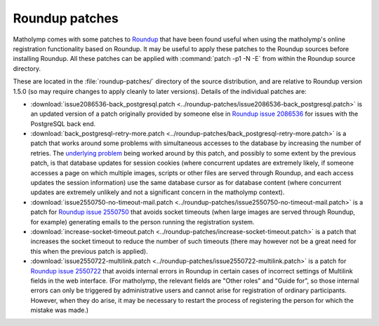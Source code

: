 .. _roundup-patches:

Roundup patches
===============

Matholymp comes with some patches to `Roundup
<http://roundup-tracker.org/>`_ that have been found useful when using
the matholymp's online registration functionality based on Roundup.
It may be useful to apply these patches to the Roundup sources before
installing Roundup.  All these patches can be applied with
:command:`patch -p1 -N -E` from within the Roundup source directory.

These are located in the :file:`roundup-patches/` directory of the
source distribution, and are relative to Roundup version 1.5.0 (so may
require changes to apply cleanly to later versions).  Details of the
individual patches are:

* :download:`issue2086536-back_postgresql.patch
  <../roundup-patches/issue2086536-back_postgresql.patch>` is an
  updated version of a patch originally provided by someone else in
  `Roundup issue 2086536
  <http://issues.roundup-tracker.org/issue2086536>`_ for issues with
  the PostgreSQL back end.

* :download:`back_postgresql-retry-more.patch
  <../roundup-patches/back_postgresql-retry-more.patch>` is a patch
  that works around some problems with simultaneous accesses to the
  database by increasing the number of retries.  The `underlying
  problem
  <http://article.gmane.org/gmane.comp.bug-tracking.roundup.devel/4812>`_
  being worked around by this patch, and possibly to some extent by
  the previous patch, is that database updates for session cookies
  (where concurrent updates are extremely likely, if someone accesses
  a page on which multiple images, scripts or other files are served
  through Roundup, and each access updates the session information)
  use the same database cursor as for database content (where
  concurrent updates are extremely unlikely and not a significant
  concern in the matholymp context).

* :download:`issue2550750-no-timeout-mail.patch
  <../roundup-patches/issue2550750-no-timeout-mail.patch>` is a patch
  for `Roundup issue 2550750
  <http://issues.roundup-tracker.org/issue2550750>`_ that avoids
  socket timeouts (when large images are served through Roundup, for
  example) generating emails to the person running the registration
  system.

* :download:`increase-socket-timeout.patch
  <../roundup-patches/increase-socket-timeout.patch>` is a patch that
  increases the socket timeout to reduce the number of such timeouts
  (there may however not be a great need for this when the previous
  patch is applied).

* :download:`issue2550722-multilink.patch
  <../roundup-patches/issue2550722-multilink.patch>` is a patch for
  `Roundup issue 2550722
  <http://issues.roundup-tracker.org/issue2550722>`_ that avoids
  internal errors in Roundup in certain cases of incorrect settings of
  Multilink fields in the web interface.  (For matholymp, the relevant
  fields are "Other roles" and "Guide for", so those internal errors
  can only be triggered by administrative users and cannot arise for
  registration of ordinary participants.  However, when they do arise,
  it may be necessary to restart the process of registering the person
  for which the mistake was made.)
